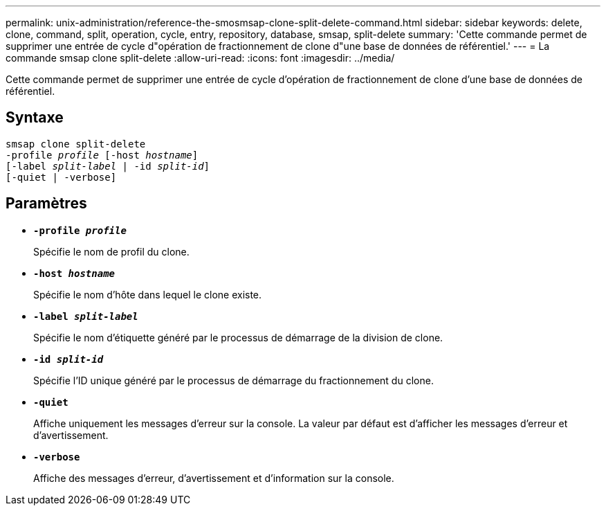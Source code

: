 ---
permalink: unix-administration/reference-the-smosmsap-clone-split-delete-command.html 
sidebar: sidebar 
keywords: delete, clone, command, split, operation, cycle, entry, repository, database, smsap, split-delete 
summary: 'Cette commande permet de supprimer une entrée de cycle d"opération de fractionnement de clone d"une base de données de référentiel.' 
---
= La commande smsap clone split-delete
:allow-uri-read: 
:icons: font
:imagesdir: ../media/


[role="lead"]
Cette commande permet de supprimer une entrée de cycle d'opération de fractionnement de clone d'une base de données de référentiel.



== Syntaxe

[listing, subs="+macros"]
----
pass:quotes[smsap clone split-delete
-profile _profile_ [-host _hostname_\]
[-label _split-label_ | -id _split-id_\]
[-quiet | -verbose\]]
----


== Paramètres

* `*-profile _profile_*`
+
Spécifie le nom de profil du clone.

* `*-host _hostname_*`
+
Spécifie le nom d'hôte dans lequel le clone existe.

* `*-label _split-label_*`
+
Spécifie le nom d'étiquette généré par le processus de démarrage de la division de clone.

* `*-id _split-id_*`
+
Spécifie l'ID unique généré par le processus de démarrage du fractionnement du clone.

* `*-quiet*`
+
Affiche uniquement les messages d'erreur sur la console. La valeur par défaut est d'afficher les messages d'erreur et d'avertissement.

* `*-verbose*`
+
Affiche des messages d'erreur, d'avertissement et d'information sur la console.


